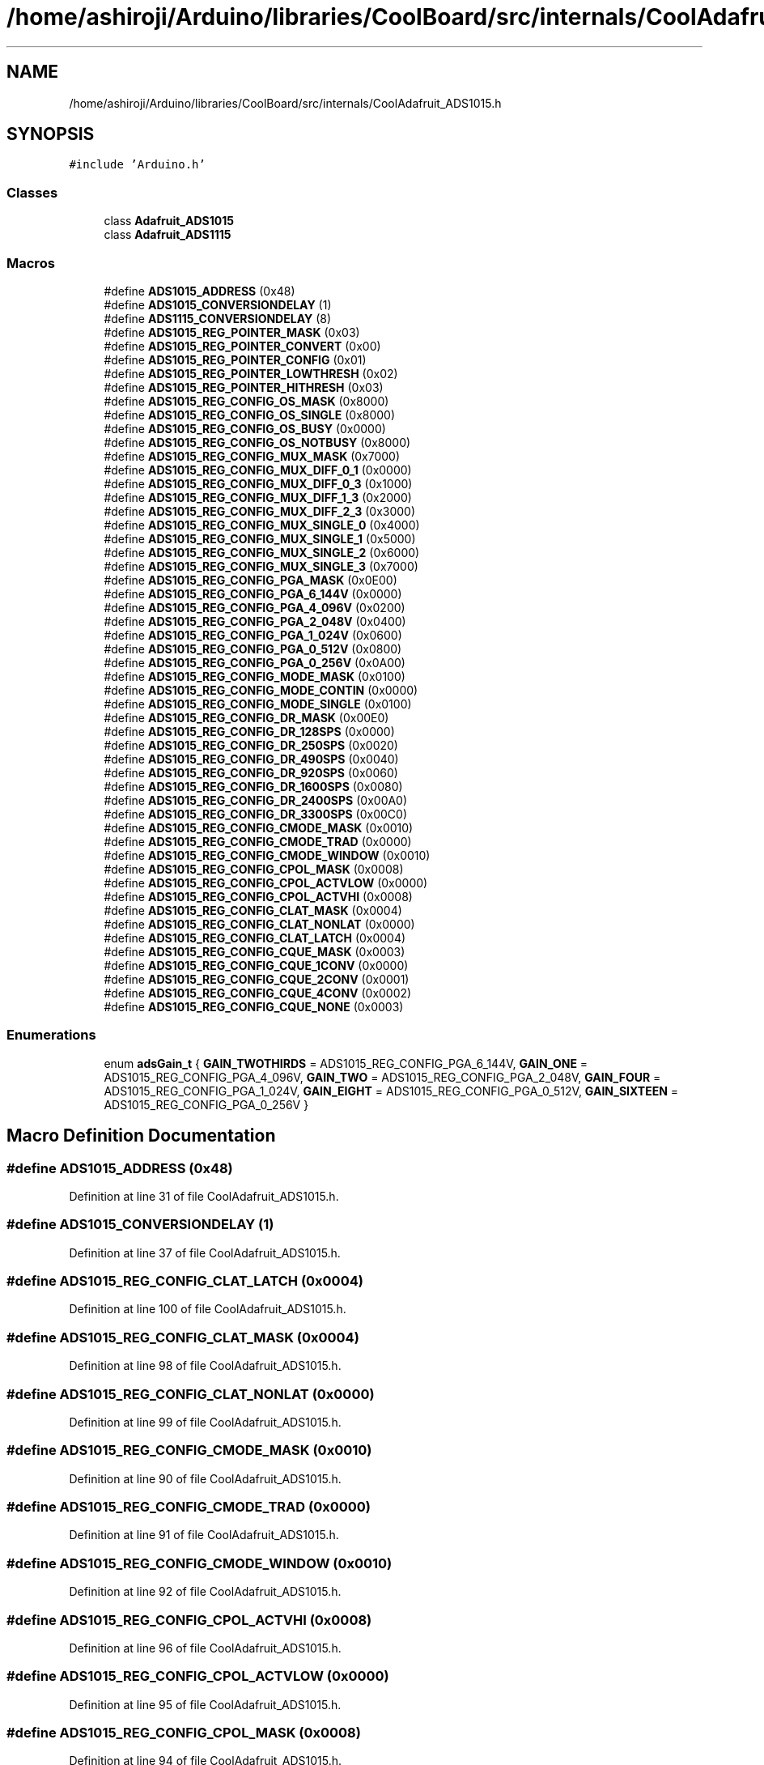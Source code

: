 .TH "/home/ashiroji/Arduino/libraries/CoolBoard/src/internals/CoolAdafruit_ADS1015.h" 3 "Thu Sep 14 2017" "CoolBoardAPI" \" -*- nroff -*-
.ad l
.nh
.SH NAME
/home/ashiroji/Arduino/libraries/CoolBoard/src/internals/CoolAdafruit_ADS1015.h
.SH SYNOPSIS
.br
.PP
\fC#include 'Arduino\&.h'\fP
.br

.SS "Classes"

.in +1c
.ti -1c
.RI "class \fBAdafruit_ADS1015\fP"
.br
.ti -1c
.RI "class \fBAdafruit_ADS1115\fP"
.br
.in -1c
.SS "Macros"

.in +1c
.ti -1c
.RI "#define \fBADS1015_ADDRESS\fP   (0x48)"
.br
.ti -1c
.RI "#define \fBADS1015_CONVERSIONDELAY\fP   (1)"
.br
.ti -1c
.RI "#define \fBADS1115_CONVERSIONDELAY\fP   (8)"
.br
.ti -1c
.RI "#define \fBADS1015_REG_POINTER_MASK\fP   (0x03)"
.br
.ti -1c
.RI "#define \fBADS1015_REG_POINTER_CONVERT\fP   (0x00)"
.br
.ti -1c
.RI "#define \fBADS1015_REG_POINTER_CONFIG\fP   (0x01)"
.br
.ti -1c
.RI "#define \fBADS1015_REG_POINTER_LOWTHRESH\fP   (0x02)"
.br
.ti -1c
.RI "#define \fBADS1015_REG_POINTER_HITHRESH\fP   (0x03)"
.br
.ti -1c
.RI "#define \fBADS1015_REG_CONFIG_OS_MASK\fP   (0x8000)"
.br
.ti -1c
.RI "#define \fBADS1015_REG_CONFIG_OS_SINGLE\fP   (0x8000)"
.br
.ti -1c
.RI "#define \fBADS1015_REG_CONFIG_OS_BUSY\fP   (0x0000)"
.br
.ti -1c
.RI "#define \fBADS1015_REG_CONFIG_OS_NOTBUSY\fP   (0x8000)"
.br
.ti -1c
.RI "#define \fBADS1015_REG_CONFIG_MUX_MASK\fP   (0x7000)"
.br
.ti -1c
.RI "#define \fBADS1015_REG_CONFIG_MUX_DIFF_0_1\fP   (0x0000)"
.br
.ti -1c
.RI "#define \fBADS1015_REG_CONFIG_MUX_DIFF_0_3\fP   (0x1000)"
.br
.ti -1c
.RI "#define \fBADS1015_REG_CONFIG_MUX_DIFF_1_3\fP   (0x2000)"
.br
.ti -1c
.RI "#define \fBADS1015_REG_CONFIG_MUX_DIFF_2_3\fP   (0x3000)"
.br
.ti -1c
.RI "#define \fBADS1015_REG_CONFIG_MUX_SINGLE_0\fP   (0x4000)"
.br
.ti -1c
.RI "#define \fBADS1015_REG_CONFIG_MUX_SINGLE_1\fP   (0x5000)"
.br
.ti -1c
.RI "#define \fBADS1015_REG_CONFIG_MUX_SINGLE_2\fP   (0x6000)"
.br
.ti -1c
.RI "#define \fBADS1015_REG_CONFIG_MUX_SINGLE_3\fP   (0x7000)"
.br
.ti -1c
.RI "#define \fBADS1015_REG_CONFIG_PGA_MASK\fP   (0x0E00)"
.br
.ti -1c
.RI "#define \fBADS1015_REG_CONFIG_PGA_6_144V\fP   (0x0000)"
.br
.ti -1c
.RI "#define \fBADS1015_REG_CONFIG_PGA_4_096V\fP   (0x0200)"
.br
.ti -1c
.RI "#define \fBADS1015_REG_CONFIG_PGA_2_048V\fP   (0x0400)"
.br
.ti -1c
.RI "#define \fBADS1015_REG_CONFIG_PGA_1_024V\fP   (0x0600)"
.br
.ti -1c
.RI "#define \fBADS1015_REG_CONFIG_PGA_0_512V\fP   (0x0800)"
.br
.ti -1c
.RI "#define \fBADS1015_REG_CONFIG_PGA_0_256V\fP   (0x0A00)"
.br
.ti -1c
.RI "#define \fBADS1015_REG_CONFIG_MODE_MASK\fP   (0x0100)"
.br
.ti -1c
.RI "#define \fBADS1015_REG_CONFIG_MODE_CONTIN\fP   (0x0000)"
.br
.ti -1c
.RI "#define \fBADS1015_REG_CONFIG_MODE_SINGLE\fP   (0x0100)"
.br
.ti -1c
.RI "#define \fBADS1015_REG_CONFIG_DR_MASK\fP   (0x00E0)"
.br
.ti -1c
.RI "#define \fBADS1015_REG_CONFIG_DR_128SPS\fP   (0x0000)"
.br
.ti -1c
.RI "#define \fBADS1015_REG_CONFIG_DR_250SPS\fP   (0x0020)"
.br
.ti -1c
.RI "#define \fBADS1015_REG_CONFIG_DR_490SPS\fP   (0x0040)"
.br
.ti -1c
.RI "#define \fBADS1015_REG_CONFIG_DR_920SPS\fP   (0x0060)"
.br
.ti -1c
.RI "#define \fBADS1015_REG_CONFIG_DR_1600SPS\fP   (0x0080)"
.br
.ti -1c
.RI "#define \fBADS1015_REG_CONFIG_DR_2400SPS\fP   (0x00A0)"
.br
.ti -1c
.RI "#define \fBADS1015_REG_CONFIG_DR_3300SPS\fP   (0x00C0)"
.br
.ti -1c
.RI "#define \fBADS1015_REG_CONFIG_CMODE_MASK\fP   (0x0010)"
.br
.ti -1c
.RI "#define \fBADS1015_REG_CONFIG_CMODE_TRAD\fP   (0x0000)"
.br
.ti -1c
.RI "#define \fBADS1015_REG_CONFIG_CMODE_WINDOW\fP   (0x0010)"
.br
.ti -1c
.RI "#define \fBADS1015_REG_CONFIG_CPOL_MASK\fP   (0x0008)"
.br
.ti -1c
.RI "#define \fBADS1015_REG_CONFIG_CPOL_ACTVLOW\fP   (0x0000)"
.br
.ti -1c
.RI "#define \fBADS1015_REG_CONFIG_CPOL_ACTVHI\fP   (0x0008)"
.br
.ti -1c
.RI "#define \fBADS1015_REG_CONFIG_CLAT_MASK\fP   (0x0004)"
.br
.ti -1c
.RI "#define \fBADS1015_REG_CONFIG_CLAT_NONLAT\fP   (0x0000)"
.br
.ti -1c
.RI "#define \fBADS1015_REG_CONFIG_CLAT_LATCH\fP   (0x0004)"
.br
.ti -1c
.RI "#define \fBADS1015_REG_CONFIG_CQUE_MASK\fP   (0x0003)"
.br
.ti -1c
.RI "#define \fBADS1015_REG_CONFIG_CQUE_1CONV\fP   (0x0000)"
.br
.ti -1c
.RI "#define \fBADS1015_REG_CONFIG_CQUE_2CONV\fP   (0x0001)"
.br
.ti -1c
.RI "#define \fBADS1015_REG_CONFIG_CQUE_4CONV\fP   (0x0002)"
.br
.ti -1c
.RI "#define \fBADS1015_REG_CONFIG_CQUE_NONE\fP   (0x0003)"
.br
.in -1c
.SS "Enumerations"

.in +1c
.ti -1c
.RI "enum \fBadsGain_t\fP { \fBGAIN_TWOTHIRDS\fP = ADS1015_REG_CONFIG_PGA_6_144V, \fBGAIN_ONE\fP = ADS1015_REG_CONFIG_PGA_4_096V, \fBGAIN_TWO\fP = ADS1015_REG_CONFIG_PGA_2_048V, \fBGAIN_FOUR\fP = ADS1015_REG_CONFIG_PGA_1_024V, \fBGAIN_EIGHT\fP = ADS1015_REG_CONFIG_PGA_0_512V, \fBGAIN_SIXTEEN\fP = ADS1015_REG_CONFIG_PGA_0_256V }"
.br
.in -1c
.SH "Macro Definition Documentation"
.PP 
.SS "#define ADS1015_ADDRESS   (0x48)"

.PP
Definition at line 31 of file CoolAdafruit_ADS1015\&.h\&.
.SS "#define ADS1015_CONVERSIONDELAY   (1)"

.PP
Definition at line 37 of file CoolAdafruit_ADS1015\&.h\&.
.SS "#define ADS1015_REG_CONFIG_CLAT_LATCH   (0x0004)"

.PP
Definition at line 100 of file CoolAdafruit_ADS1015\&.h\&.
.SS "#define ADS1015_REG_CONFIG_CLAT_MASK   (0x0004)"

.PP
Definition at line 98 of file CoolAdafruit_ADS1015\&.h\&.
.SS "#define ADS1015_REG_CONFIG_CLAT_NONLAT   (0x0000)"

.PP
Definition at line 99 of file CoolAdafruit_ADS1015\&.h\&.
.SS "#define ADS1015_REG_CONFIG_CMODE_MASK   (0x0010)"

.PP
Definition at line 90 of file CoolAdafruit_ADS1015\&.h\&.
.SS "#define ADS1015_REG_CONFIG_CMODE_TRAD   (0x0000)"

.PP
Definition at line 91 of file CoolAdafruit_ADS1015\&.h\&.
.SS "#define ADS1015_REG_CONFIG_CMODE_WINDOW   (0x0010)"

.PP
Definition at line 92 of file CoolAdafruit_ADS1015\&.h\&.
.SS "#define ADS1015_REG_CONFIG_CPOL_ACTVHI   (0x0008)"

.PP
Definition at line 96 of file CoolAdafruit_ADS1015\&.h\&.
.SS "#define ADS1015_REG_CONFIG_CPOL_ACTVLOW   (0x0000)"

.PP
Definition at line 95 of file CoolAdafruit_ADS1015\&.h\&.
.SS "#define ADS1015_REG_CONFIG_CPOL_MASK   (0x0008)"

.PP
Definition at line 94 of file CoolAdafruit_ADS1015\&.h\&.
.SS "#define ADS1015_REG_CONFIG_CQUE_1CONV   (0x0000)"

.PP
Definition at line 103 of file CoolAdafruit_ADS1015\&.h\&.
.SS "#define ADS1015_REG_CONFIG_CQUE_2CONV   (0x0001)"

.PP
Definition at line 104 of file CoolAdafruit_ADS1015\&.h\&.
.SS "#define ADS1015_REG_CONFIG_CQUE_4CONV   (0x0002)"

.PP
Definition at line 105 of file CoolAdafruit_ADS1015\&.h\&.
.SS "#define ADS1015_REG_CONFIG_CQUE_MASK   (0x0003)"

.PP
Definition at line 102 of file CoolAdafruit_ADS1015\&.h\&.
.SS "#define ADS1015_REG_CONFIG_CQUE_NONE   (0x0003)"

.PP
Definition at line 106 of file CoolAdafruit_ADS1015\&.h\&.
.SS "#define ADS1015_REG_CONFIG_DR_128SPS   (0x0000)"

.PP
Definition at line 82 of file CoolAdafruit_ADS1015\&.h\&.
.SS "#define ADS1015_REG_CONFIG_DR_1600SPS   (0x0080)"

.PP
Definition at line 86 of file CoolAdafruit_ADS1015\&.h\&.
.SS "#define ADS1015_REG_CONFIG_DR_2400SPS   (0x00A0)"

.PP
Definition at line 87 of file CoolAdafruit_ADS1015\&.h\&.
.SS "#define ADS1015_REG_CONFIG_DR_250SPS   (0x0020)"

.PP
Definition at line 83 of file CoolAdafruit_ADS1015\&.h\&.
.SS "#define ADS1015_REG_CONFIG_DR_3300SPS   (0x00C0)"

.PP
Definition at line 88 of file CoolAdafruit_ADS1015\&.h\&.
.SS "#define ADS1015_REG_CONFIG_DR_490SPS   (0x0040)"

.PP
Definition at line 84 of file CoolAdafruit_ADS1015\&.h\&.
.SS "#define ADS1015_REG_CONFIG_DR_920SPS   (0x0060)"

.PP
Definition at line 85 of file CoolAdafruit_ADS1015\&.h\&.
.SS "#define ADS1015_REG_CONFIG_DR_MASK   (0x00E0)"

.PP
Definition at line 81 of file CoolAdafruit_ADS1015\&.h\&.
.SS "#define ADS1015_REG_CONFIG_MODE_CONTIN   (0x0000)"

.PP
Definition at line 78 of file CoolAdafruit_ADS1015\&.h\&.
.SS "#define ADS1015_REG_CONFIG_MODE_MASK   (0x0100)"

.PP
Definition at line 77 of file CoolAdafruit_ADS1015\&.h\&.
.SS "#define ADS1015_REG_CONFIG_MODE_SINGLE   (0x0100)"

.PP
Definition at line 79 of file CoolAdafruit_ADS1015\&.h\&.
.SS "#define ADS1015_REG_CONFIG_MUX_DIFF_0_1   (0x0000)"

.PP
Definition at line 60 of file CoolAdafruit_ADS1015\&.h\&.
.SS "#define ADS1015_REG_CONFIG_MUX_DIFF_0_3   (0x1000)"

.PP
Definition at line 61 of file CoolAdafruit_ADS1015\&.h\&.
.SS "#define ADS1015_REG_CONFIG_MUX_DIFF_1_3   (0x2000)"

.PP
Definition at line 62 of file CoolAdafruit_ADS1015\&.h\&.
.SS "#define ADS1015_REG_CONFIG_MUX_DIFF_2_3   (0x3000)"

.PP
Definition at line 63 of file CoolAdafruit_ADS1015\&.h\&.
.SS "#define ADS1015_REG_CONFIG_MUX_MASK   (0x7000)"

.PP
Definition at line 59 of file CoolAdafruit_ADS1015\&.h\&.
.SS "#define ADS1015_REG_CONFIG_MUX_SINGLE_0   (0x4000)"

.PP
Definition at line 64 of file CoolAdafruit_ADS1015\&.h\&.
.SS "#define ADS1015_REG_CONFIG_MUX_SINGLE_1   (0x5000)"

.PP
Definition at line 65 of file CoolAdafruit_ADS1015\&.h\&.
.SS "#define ADS1015_REG_CONFIG_MUX_SINGLE_2   (0x6000)"

.PP
Definition at line 66 of file CoolAdafruit_ADS1015\&.h\&.
.SS "#define ADS1015_REG_CONFIG_MUX_SINGLE_3   (0x7000)"

.PP
Definition at line 67 of file CoolAdafruit_ADS1015\&.h\&.
.SS "#define ADS1015_REG_CONFIG_OS_BUSY   (0x0000)"

.PP
Definition at line 56 of file CoolAdafruit_ADS1015\&.h\&.
.SS "#define ADS1015_REG_CONFIG_OS_MASK   (0x8000)"

.PP
Definition at line 54 of file CoolAdafruit_ADS1015\&.h\&.
.SS "#define ADS1015_REG_CONFIG_OS_NOTBUSY   (0x8000)"

.PP
Definition at line 57 of file CoolAdafruit_ADS1015\&.h\&.
.SS "#define ADS1015_REG_CONFIG_OS_SINGLE   (0x8000)"

.PP
Definition at line 55 of file CoolAdafruit_ADS1015\&.h\&.
.SS "#define ADS1015_REG_CONFIG_PGA_0_256V   (0x0A00)"

.PP
Definition at line 75 of file CoolAdafruit_ADS1015\&.h\&.
.SS "#define ADS1015_REG_CONFIG_PGA_0_512V   (0x0800)"

.PP
Definition at line 74 of file CoolAdafruit_ADS1015\&.h\&.
.SS "#define ADS1015_REG_CONFIG_PGA_1_024V   (0x0600)"

.PP
Definition at line 73 of file CoolAdafruit_ADS1015\&.h\&.
.SS "#define ADS1015_REG_CONFIG_PGA_2_048V   (0x0400)"

.PP
Definition at line 72 of file CoolAdafruit_ADS1015\&.h\&.
.SS "#define ADS1015_REG_CONFIG_PGA_4_096V   (0x0200)"

.PP
Definition at line 71 of file CoolAdafruit_ADS1015\&.h\&.
.SS "#define ADS1015_REG_CONFIG_PGA_6_144V   (0x0000)"

.PP
Definition at line 70 of file CoolAdafruit_ADS1015\&.h\&.
.SS "#define ADS1015_REG_CONFIG_PGA_MASK   (0x0E00)"

.PP
Definition at line 69 of file CoolAdafruit_ADS1015\&.h\&.
.SS "#define ADS1015_REG_POINTER_CONFIG   (0x01)"

.PP
Definition at line 46 of file CoolAdafruit_ADS1015\&.h\&.
.SS "#define ADS1015_REG_POINTER_CONVERT   (0x00)"

.PP
Definition at line 45 of file CoolAdafruit_ADS1015\&.h\&.
.SS "#define ADS1015_REG_POINTER_HITHRESH   (0x03)"

.PP
Definition at line 48 of file CoolAdafruit_ADS1015\&.h\&.
.SS "#define ADS1015_REG_POINTER_LOWTHRESH   (0x02)"

.PP
Definition at line 47 of file CoolAdafruit_ADS1015\&.h\&.
.SS "#define ADS1015_REG_POINTER_MASK   (0x03)"

.PP
Definition at line 44 of file CoolAdafruit_ADS1015\&.h\&.
.SS "#define ADS1115_CONVERSIONDELAY   (8)"

.PP
Definition at line 38 of file CoolAdafruit_ADS1015\&.h\&.
.SH "Enumeration Type Documentation"
.PP 
.SS "enum \fBadsGain_t\fP"

.PP
\fBEnumerator\fP
.in +1c
.TP
\fB\fIGAIN_TWOTHIRDS \fP\fP
.TP
\fB\fIGAIN_ONE \fP\fP
.TP
\fB\fIGAIN_TWO \fP\fP
.TP
\fB\fIGAIN_FOUR \fP\fP
.TP
\fB\fIGAIN_EIGHT \fP\fP
.TP
\fB\fIGAIN_SIXTEEN \fP\fP
.PP
Definition at line 109 of file CoolAdafruit_ADS1015\&.h\&.
.SH "Author"
.PP 
Generated automatically by Doxygen for CoolBoardAPI from the source code\&.
